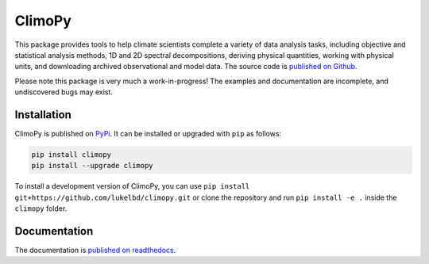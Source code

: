 .. Docstrings formatted according to:
   numpy guide:      https://numpydoc.readthedocs.io/en/latest/format.html
   matplotlib guide: https://matplotlib.org/devel/documenting_mpl.html
.. Sphinx is used following this guide (less traditional approach):
   https://daler.github.io/sphinxdoc-test/includeme.html

ClimoPy
=======

|build-status| |docs| |pypi| |code-style| |pr-welcome| |license|

This package provides tools to help climate scientists complete a variety of
data analysis tasks, including objective and statistical analysis methods,
1D and 2D spectral decompositions, deriving physical quantities, working with
physical units, and downloading archived observational and model data.
The source code is `published on Github <https://github.com/lukelbd/climopy>`__.

Please note this package is very much a work-in-progress! The examples and
documentation are incomplete, and undiscovered bugs may exist.

Installation
------------

ClimoPy is published on `PyPi <https://pypi.org/project/climopy/>`__.
It can be installed or upgraded with ``pip`` as follows:

.. code-block:: bash

   pip install climopy
   pip install --upgrade climopy

To install a development version of ClimoPy, you can use
``pip install git+https://github.com/lukelbd/climopy.git``
or clone the repository and run ``pip install -e .`` inside
the ``climopy`` folder.


Documentation
-------------
The documentation is `published on readthedocs <https://climopy.readthedocs.io>`__.


.. |build-status| image:: https://img.shields.io/travis/lukelbd/climopy.svg?style=flat
    :alt: build status
    :target: https://travis-ci.com/lukelbd/climopy

.. |code-style| image:: https://img.shields.io/badge/code%20style-pep8-green.svg
   :alt: pep8
   :target: https://www.python.org/dev/peps/pep-0008/

.. |coverage| image:: https://codecov.io/gh/lukelbd/climopy.org/branch/master/graph/badge.svg
    :alt: coverage
    :target: https://codecov.io/gh/lukelbd/climopy.org

.. |license| image:: https://img.shields.io/github/license/lukelbd/climopy.svg
   :alt: license
   :target: LICENSE.txt

.. |docs| image:: https://readthedocs.org/projects/climopy/badge/?version=latest
    :alt: docs
    :target: https://climopy.readthedocs.io/en/latest/?badge=latest

.. |pr-welcome| image:: https://img.shields.io/badge/PR-Welcome-%23FF8300.svg?
   :alt: PR welcome
   :target: https://git-scm.com/book/en/v2/GitHub-Contributing-to-a-Project

.. |pypi| image:: https://img.shields.io/pypi/v/climopy?color=83%20197%2052
   :alt: pypi
   :target: https://pypi.org/project/climopy/

..
.. |quality| image:: https://api.codacy.com/project/badge/Grade/931d7467c69c40fbb1e97a11d092f9cd
   :alt: quality
   :target: https://www.codacy.com/app/lukelbd/climopy?utm_source=github.com&amp;utm_medium=referral&amp;utm_content=lukelbd/climopy&amp;utm_campaign=Badge_Grade
